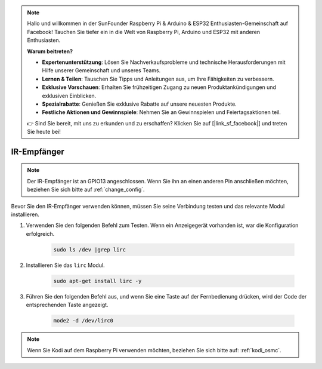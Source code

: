 .. note::

    Hallo und willkommen in der SunFounder Raspberry Pi & Arduino & ESP32 Enthusiasten-Gemeinschaft auf Facebook! Tauchen Sie tiefer ein in die Welt von Raspberry Pi, Arduino und ESP32 mit anderen Enthusiasten.

    **Warum beitreten?**

    - **Expertenunterstützung**: Lösen Sie Nachverkaufsprobleme und technische Herausforderungen mit Hilfe unserer Gemeinschaft und unseres Teams.
    - **Lernen & Teilen**: Tauschen Sie Tipps und Anleitungen aus, um Ihre Fähigkeiten zu verbessern.
    - **Exklusive Vorschauen**: Erhalten Sie frühzeitigen Zugang zu neuen Produktankündigungen und exklusiven Einblicken.
    - **Spezialrabatte**: Genießen Sie exklusive Rabatte auf unsere neuesten Produkte.
    - **Festliche Aktionen und Gewinnspiele**: Nehmen Sie an Gewinnspielen und Feiertagsaktionen teil.

    👉 Sind Sie bereit, mit uns zu erkunden und zu erschaffen? Klicken Sie auf [|link_sf_facebook|] und treten Sie heute bei!

IR-Empfänger
================

.. note::
    Der IR-Empfänger ist an GPIO13 angeschlossen. Wenn Sie ihn an einen anderen Pin anschließen möchten, beziehen Sie sich bitte auf :ref:`change_config`.

Bevor Sie den IR-Empfänger verwenden können, müssen Sie seine Verbindung testen und das relevante Modul installieren.

#. Verwenden Sie den folgenden Befehl zum Testen. Wenn ein Anzeigegerät vorhanden ist, war die Konfiguration erfolgreich.

    .. code-block:: shell

        sudo ls /dev |grep lirc

#. Installieren Sie das ``lirc`` Modul.

    .. code-block:: shell

        sudo apt-get install lirc -y

#. Führen Sie den folgenden Befehl aus, und wenn Sie eine Taste auf der Fernbedienung drücken, wird der Code der entsprechenden Taste angezeigt.

    .. code-block:: shell

        mode2 -d /dev/lirc0

.. note::
    Wenn Sie Kodi auf dem Raspberry Pi verwenden möchten, beziehen Sie sich bitte auf: :ref:`kodi_osmc`.
